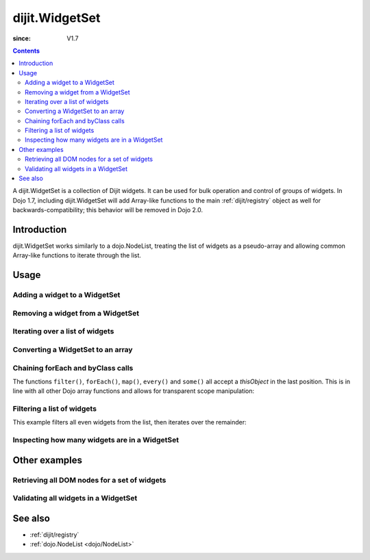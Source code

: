 .. _dijit/WidgetSet:

===============
dijit.WidgetSet
===============

:since: V1.7

.. contents::
   :depth: 2

A dijit.WidgetSet is a collection of Dijit widgets.
It can be used for bulk operation and control of groups of widgets.
In Dojo 1.7, including dijit.WidgetSet will add Array-like functions to the main :ref:`dijit/registry` object as well
for backwards-compatibility; this behavior will be removed in Dojo 2.0.

Introduction
============

dijit.WidgetSet works similarly to a dojo.NodeList, treating the list of widgets as a pseudo-array and allowing common Array-like functions to iterate through the list.

Usage
=====

Adding a widget to a WidgetSet
------------------------------

.. js ::
 
  var ws = new WidgetSet();
  ws.add(new dijit.Dialog());

Removing a widget from a WidgetSet
----------------------------------

.. js ::
 
  ws.remove("MyWidgetId");

Iterating over a list of widgets
--------------------------------

.. js ::
 
  ws.forEach(function(widget, index, hash){
    // function is run for each widget available
  });

Converting a WidgetSet to an array
----------------------------------

.. js ::
 
  var widgetArray = ws.toArray();

Chaining forEach and byClass calls
----------------------------------

.. js ::
  
  ws.forEach(function(widget){
    widget.containerNode.appendChild(dojo.create("div"));
  }).byClass("dijit.Dialog").forEach(function(widget){ /* only dijit.Dialog instances */ });

The functions ``filter()``, ``forEach()``, ``map()``, ``every()`` and ``some()``
all accept a `thisObject` in the last position.
This is in line with all other Dojo array functions and allows for transparent scope manipulation:

.. js ::
  
  // we are in some object, like a widget
  ws.forEach(function(widget){
    this.addChild(widget); // add all children to the instance we are in
  }, this);

Filtering a list of widgets
---------------------------

This example filters all even widgets from the list, then iterates over the remainder:

.. js ::
  
  // filter out even widgets, and iterate over the remainder
  ws.filter(function(widget, i){
    return i % 2 == 0;
  }).forEach(function(widget){
    console.log(widget.id, "was an odd number in the list");
  });

Inspecting how many widgets are in a WidgetSet
----------------------------------------------

.. js ::
  
  if(ws.length){
    // there is at least one widget in this WidgetSet
  }

.. js ::
  
  if(ws.byClass("dijit.Dialog").length){
    // there are Dialog widgets in this set
  }

Other examples
==============

Retrieving all DOM nodes for a set of widgets
---------------------------------------------

.. js ::
  
  // get the actual domNode which represents the widgets in this list:
  var nodes = dijit.registry.map(function(widget){
    return widget.domNode;
  });

Validating all widgets in a WidgetSet
-------------------------------------

.. js ::
  
  var isValid = ws.every(function(widget){
    // all widgets must have a value > 0 to pass
    return widget.isValid();
  });
  
  if(isValid){
    // all widgets are valid
  }else{
    // something failed before we got through all widgets, something
    // didn't pass the test
  }

See also
========

* :ref:`dijit/registry`
* :ref:`dojo.NodeList <dojo/NodeList>`
